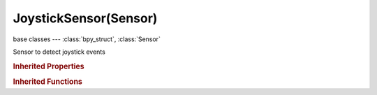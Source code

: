 JoystickSensor(Sensor)
======================

.. module:: bpy.types

base classes --- :class:`bpy_struct`, :class:`Sensor`

.. class:: JoystickSensor(Sensor)

   Sensor to detect joystick events

   .. attribute:: axis_direction

      The direction of the stick

      :type: enum in ['RIGHTAXIS', 'UPAXIS', 'LEFTAXIS', 'DOWNAXIS'], default 'RIGHTAXIS'

   .. attribute:: axis_number

      Which Stick to use

      :type: enum in ['LEFT_STICK', 'RIGHT_STICK'], default 'LEFT_STICK'

   .. attribute:: axis_threshold

      Threshold minimum to detect the stick/trigger

      :type: int in [0, 32768], default 0

   .. attribute:: axis_trigger_number

      Which trigger to detect

      :type: enum in ['LEFT_SHOULDER_TRIGGER', 'RIGHT_SHOULDER_TRIGGER'], default 'LEFT_SHOULDER_TRIGGER'

   .. attribute:: button_number

      Which button to use

      :type: enum in ['BUTTON_A', 'BUTTON_B', 'BUTTON_X', 'BUTTON_Y', 'BUTTON_BACK', 'BUTTON_GUIDE', 'BUTTON_START', 'BUTTON_STICK_LEFT', 'BUTTON_STICK_RIGHT', 'BUTTON_SHOULDER_LEFT', 'BUTTON_SHOULDER_RIGHT', 'BUTTON_DPAD_UP', 'BUTTON_DPAD_DOWN', 'BUTTON_DPAD_LEFT', 'BUTTON_DPAD_RIGHT'], default 'BUTTON_A'

   .. attribute:: event_type

      The type of event this joystick sensor is triggered on

      :type: enum in ['STICK_DIRECTIONS', 'STICK_AXIS', 'SHOULDER_TRIGGERS', 'BUTTONS'], default 'BUTTONS'

   .. attribute:: joystick_index

      Which joystick to use

      :type: int in [0, 7], default 0

   .. attribute:: single_axis_number

      Which stick single axis (vertical/horizontal/other) to detect

      :type: enum in ['LEFT_STICK_HORIZONTAL', 'LEFT_STICK_VERTICAL', 'RIGHT_STICK_HORIZONTAL', 'RIGHT_STICK_VERTICAL'], default 'LEFT_STICK_HORIZONTAL'

   .. attribute:: use_all_events

      Triggered by all events on this joystick's current type (axis/button)

      :type: boolean, default False

   .. classmethod:: bl_rna_get_subclass(id, default=None)
   
      :arg id: The RNA type identifier.
      :type id: string
      :return: The RNA type or default when not found.
      :rtype: :class:`bpy.types.Struct` subclass


   .. classmethod:: bl_rna_get_subclass_py(id, default=None)
   
      :arg id: The RNA type identifier.
      :type id: string
      :return: The class or default when not found.
      :rtype: type


.. rubric:: Inherited Properties

.. hlist::
   :columns: 2

   * :class:`bpy_struct.id_data`
   * :class:`Sensor.name`
   * :class:`Sensor.type`
   * :class:`Sensor.pin`
   * :class:`Sensor.active`
   * :class:`Sensor.show_expanded`
   * :class:`Sensor.invert`
   * :class:`Sensor.use_level`
   * :class:`Sensor.use_pulse_true_level`
   * :class:`Sensor.use_pulse_false_level`
   * :class:`Sensor.tick_skip`
   * :class:`Sensor.use_tap`
   * :class:`Sensor.controllers`

.. rubric:: Inherited Functions

.. hlist::
   :columns: 2

   * :class:`bpy_struct.as_pointer`
   * :class:`bpy_struct.driver_add`
   * :class:`bpy_struct.driver_remove`
   * :class:`bpy_struct.get`
   * :class:`bpy_struct.is_property_hidden`
   * :class:`bpy_struct.is_property_readonly`
   * :class:`bpy_struct.is_property_set`
   * :class:`bpy_struct.items`
   * :class:`bpy_struct.keyframe_delete`
   * :class:`bpy_struct.keyframe_insert`
   * :class:`bpy_struct.keys`
   * :class:`bpy_struct.path_from_id`
   * :class:`bpy_struct.path_resolve`
   * :class:`bpy_struct.property_unset`
   * :class:`bpy_struct.type_recast`
   * :class:`bpy_struct.values`
   * :class:`Sensor.link`
   * :class:`Sensor.unlink`

